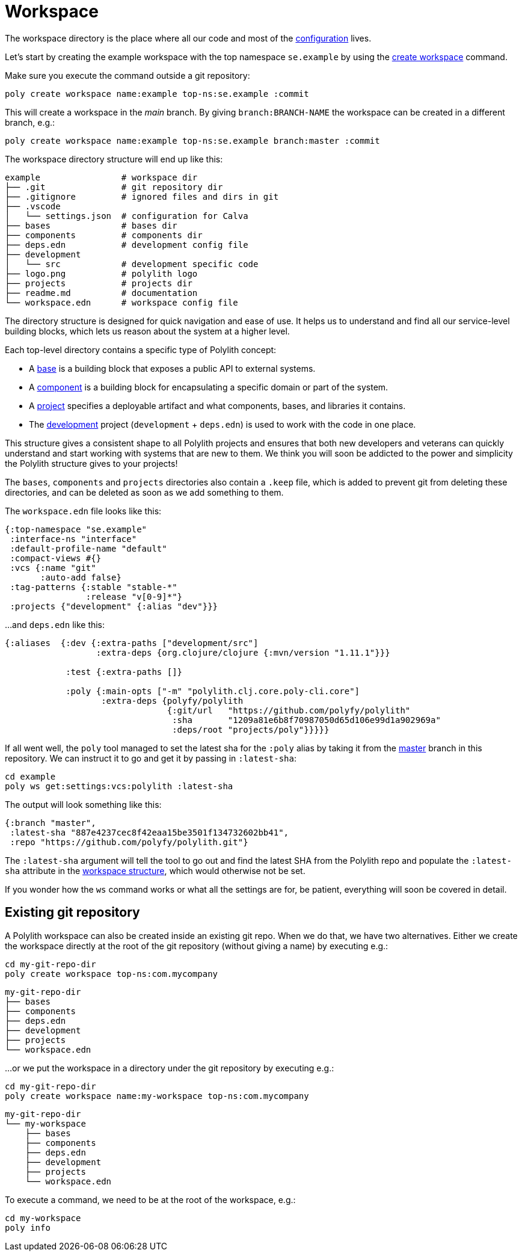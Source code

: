 = Workspace

The workspace directory is the place where all our code and most of the xref:configuration.adoc[configuration] lives.

Let’s start by creating the example workspace with the top namespace `se.example`
by using the xref:commands.adoc#create-workspace[create workspace] command.

Make sure you execute the command outside a git repository:

[source,shell]
----
poly create workspace name:example top-ns:se.example :commit
----

This will create a workspace in the _main_ branch. By giving `branch:BRANCH-NAME` the workspace can be created in a different branch, e.g.:

[source,shell]
----
poly create workspace name:example top-ns:se.example branch:master :commit
----

The workspace directory structure will end up like this:

[source,shell]
----
example                # workspace dir
├── .git               # git repository dir
├── .gitignore         # ignored files and dirs in git
├── .vscode
│   └── settings.json  # configuration for Calva
├── bases              # bases dir
├── components         # components dir
├── deps.edn           # development config file
├── development
│   └── src            # development specific code
├── logo.png           # polylith logo
├── projects           # projects dir
├── readme.md          # documentation
└── workspace.edn      # workspace config file
----

The directory structure is designed for quick navigation and ease of use. It helps us to understand and find all
our service-level building blocks, which lets us reason about the system at a higher level.

Each top-level directory contains a specific type of Polylith concept:

* A xref:base.adoc[base] is a building block that exposes a public API to external systems.

* A xref:component.adoc[component] is a building block for encapsulating a specific domain or part of the system.

* A xref:project.adoc[project] specifies a deployable artifact and what components, bases, and libraries it contains.

* The xref:development.adoc[development] project (`development` + `deps.edn`) is used to work with the code in one place.

This structure gives a consistent shape to all Polylith projects and ensures that both new developers and veterans
can quickly understand and start working with systems that are new to them.
We think you will soon be addicted to the power and simplicity the Polylith structure gives to your projects!

The `bases`, `components` and `projects` directories also contain a `.keep` file,
which is added to prevent git from deleting these directories, and can be deleted as soon as we add something to them.

The `workspace.edn` file looks like this:

[source,shell]
----
{:top-namespace "se.example"
 :interface-ns "interface"
 :default-profile-name "default"
 :compact-views #{}
 :vcs {:name "git"
       :auto-add false}
 :tag-patterns {:stable "stable-*"
                :release "v[0-9]*"}
 :projects {"development" {:alias "dev"}}}
----

...and `deps.edn` like this:

[source,shell]
----
{:aliases  {:dev {:extra-paths ["development/src"]
                  :extra-deps {org.clojure/clojure {:mvn/version "1.11.1"}}}

            :test {:extra-paths []}

            :poly {:main-opts ["-m" "polylith.clj.core.poly-cli.core"]
                   :extra-deps {polyfy/polylith
                                {:git/url   "https://github.com/polyfy/polylith"
                                 :sha       "1209a81e6b8f70987050d65d106e99d1a902969a"
                                 :deps/root "projects/poly"}}}}}
----

If all went well, the `poly` tool managed to set the latest sha for the `:poly` alias by taking it from the
https://github.com/polyfy/polylith/commits/master[master] branch in this repository.
We can instruct it to go and get it by passing in `:latest-sha`:

[source,shell]
----
cd example
poly ws get:settings:vcs:polylith :latest-sha
----

The output will look something like this:

[source,shell]
----
{:branch "master",
 :latest-sha "887e4237cec8f42eaa15be3501f134732602bb41",
 :repo "https://github.com/polyfy/polylith.git"}
----

The `:latest-sha` argument will tell the tool to go out and find the latest SHA from the Polylith repo
and populate the `:latest-sha` attribute in the xref:workspace-structure.adoc[workspace structure],
which would otherwise not be set.

If you wonder how the `ws` command works or what all the settings are for, be patient, everything will soon be covered in detail.

== Existing git repository

A Polylith workspace can also be created inside an existing git repo. When we do that, we have two alternatives.
Either we create the workspace directly at the root of the git repository (without giving a name) by executing e.g.:

[source,shell]
----
cd my-git-repo-dir
poly create workspace top-ns:com.mycompany
----

[source,shell]
----
my-git-repo-dir
├── bases
├── components
├── deps.edn
├── development
├── projects
└── workspace.edn
----

...or we put the workspace in a directory under the git repository by executing e.g.:

[source,shell]
----
cd my-git-repo-dir
poly create workspace name:my-workspace top-ns:com.mycompany
----

[source,shell]
----
my-git-repo-dir
└── my-workspace
    ├── bases
    ├── components
    ├── deps.edn
    ├── development
    ├── projects
    └── workspace.edn
----

To execute a command, we need to be at the root of the workspace, e.g.:

[source,shell]
----
cd my-workspace
poly info
----
